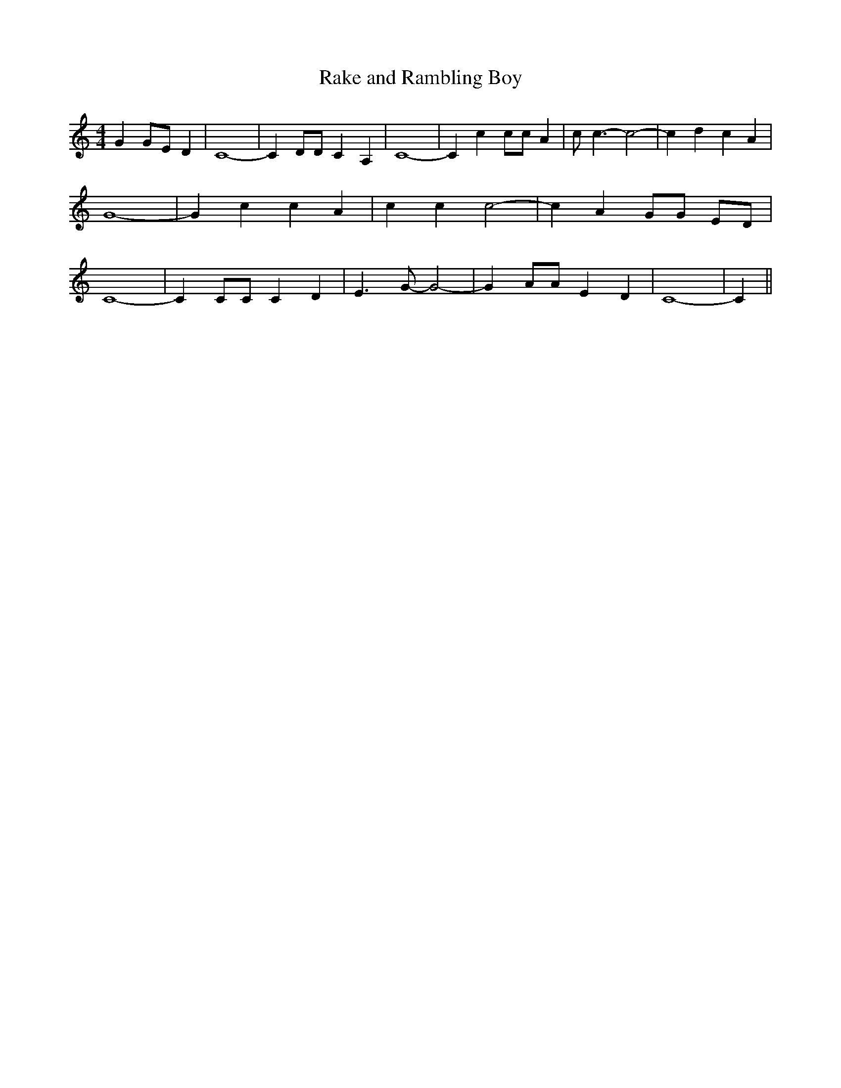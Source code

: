 % Generated more or less automatically by swtoabc by Erich Rickheit KSC
X:1
T:Rake and Rambling Boy
M:4/4
L:1/4
K:C
 GG/2-E/2 D| C4-| C D/2D/2 C A,| C4-| C c c/2c/2 A| c/2 c3/2- c2-|\
 c d c A| G4-| G c c A| c c c2-| c A G/2G/2 E/2D/2| C4-| C C/2C/2 C D|\
 E3/2 G/2- G2-| G A/2A/2 E D| C4-| C||

